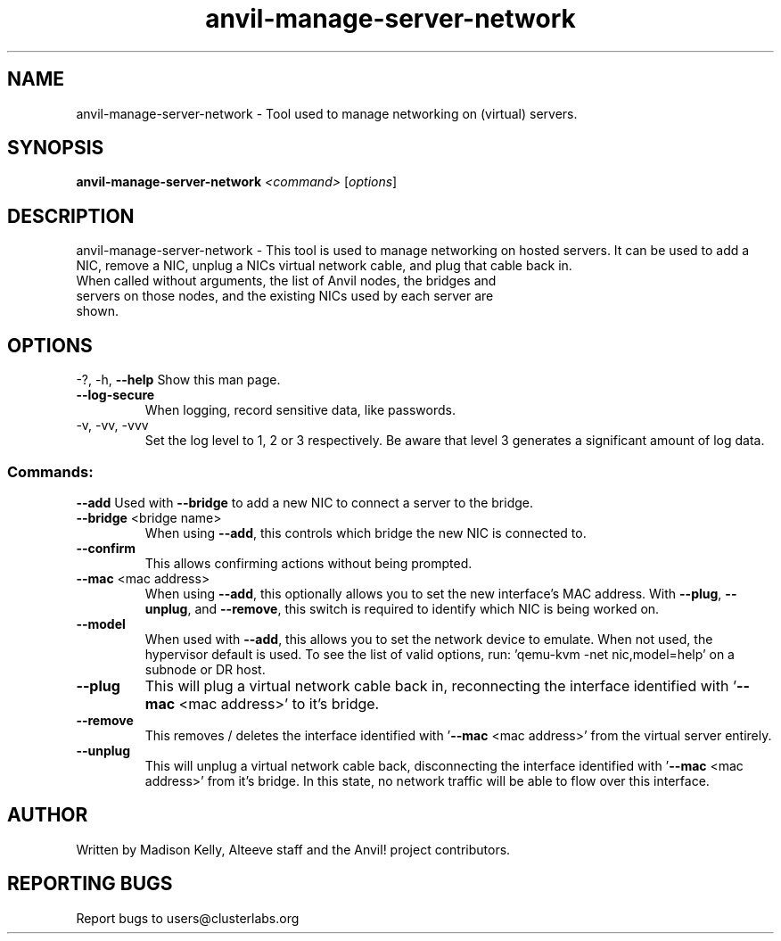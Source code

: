 .\" Manpage for the Anvil! server system manager
.\" Contact mkelly@alteeve.com to report issues, concerns or suggestions.
.TH anvil-manage-server-network "8" "October 11 2024" "Anvil! Intelligent Availability™ Platform"
.SH NAME
anvil-manage-server-network \- Tool used to manage networking on (virtual) servers.
.SH SYNOPSIS
.B anvil-manage-server-network
\fI\,<command> \/\fR[\fI\,options\/\fR]
.SH DESCRIPTION
anvil-manage-server-network \- This tool is used to manage networking on hosted servers. It can be used to add a NIC, remove a NIC, unplug a NICs virtual network cable, and plug that cable back in.
.TP
When called without arguments, the list of Anvil nodes, the bridges and servers on those nodes, and the existing NICs used by each server are shown.
.IP
.SH OPTIONS
\-?, \-h, \fB\-\-help\fR
Show this man page.
.TP
\fB\-\-log\-secure\fR
When logging, record sensitive data, like passwords.
.TP
\-v, \-vv, \-vvv
Set the log level to 1, 2 or 3 respectively. Be aware that level 3 generates a significant amount of log data.
.IP
.SS "Commands:"
\fB\-\-add\fR 
Used with \fB\-\-bridge\fR to add a new NIC to connect a server to the bridge.
.TP
\fB\-\-bridge\fR <bridge name>
When using \fB\-\-add\fR, this controls which bridge the new NIC is connected to.
.TP
\fB\-\-confirm\fR
This allows confirming actions without being prompted.
.TP
\fB\-\-mac\fR <mac address>
When using \fB\-\-add\fR, this optionally allows you to set the new interface's MAC address. With \fB\-\-plug\fR, \fB\-\-unplug\fR, and \fB\-\-remove\fR, this switch is required to identify which NIC is being worked on.
.TP
\fB\-\-model\fR 
When used with \fB\-\-add\fR, this allows you to set the network device to emulate. When not used, the hypervisor default is used. To see the list of valid options, run: 'qemu-kvm -net nic,model=help' on a subnode or DR host.
.TP
\fB\-\-plug\fR 
This will plug a virtual network cable back in, reconnecting the interface identified with '\fB\-\-mac\fR <mac address>' to it's bridge.
.TP
\fB\-\-remove\fR 
This removes / deletes the interface identified with '\fB\-\-mac\fR <mac address>' from the virtual server entirely.
.TP
\fB\-\-unplug\fR 
This will unplug a virtual network cable back, disconnecting the interface identified with '\fB\-\-mac\fR <mac address>' from it's bridge. In this state, no network traffic will be able to flow over this interface.
.IP
.SH AUTHOR
Written by Madison Kelly, Alteeve staff and the Anvil! project contributors.
.SH "REPORTING BUGS"
Report bugs to users@clusterlabs.org
